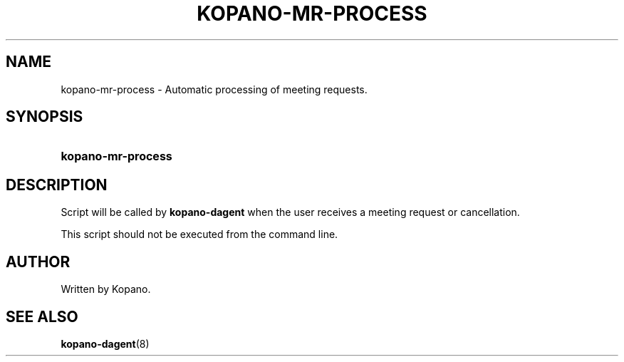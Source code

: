 '\" t
.\"     Title: kopano-mr-process
.\"    Author: [see the "Author" section]
.\" Generator: DocBook XSL Stylesheets v1.79.1 <http://docbook.sf.net/>
.\"      Date: November 2016
.\"    Manual: Kopano Core user reference
.\"    Source: Kopano 8
.\"  Language: English
.\"
.TH "KOPANO\-MR\-PROCESS" "8" "November 2016" "Kopano 8" "Kopano Core user reference"
.\" -----------------------------------------------------------------
.\" * Define some portability stuff
.\" -----------------------------------------------------------------
.\" ~~~~~~~~~~~~~~~~~~~~~~~~~~~~~~~~~~~~~~~~~~~~~~~~~~~~~~~~~~~~~~~~~
.\" http://bugs.debian.org/507673
.\" http://lists.gnu.org/archive/html/groff/2009-02/msg00013.html
.\" ~~~~~~~~~~~~~~~~~~~~~~~~~~~~~~~~~~~~~~~~~~~~~~~~~~~~~~~~~~~~~~~~~
.ie \n(.g .ds Aq \(aq
.el       .ds Aq '
.\" -----------------------------------------------------------------
.\" * set default formatting
.\" -----------------------------------------------------------------
.\" disable hyphenation
.nh
.\" disable justification (adjust text to left margin only)
.ad l
.\" -----------------------------------------------------------------
.\" * MAIN CONTENT STARTS HERE *
.\" -----------------------------------------------------------------
.SH "NAME"
kopano-mr-process \- Automatic processing of meeting requests\&.
.SH "SYNOPSIS"
.HP \w'\fBkopano\-mr\-process\fR\ 'u
\fBkopano\-mr\-process\fR
.SH "DESCRIPTION"
.PP
Script will be called by
\fBkopano\-dagent\fR
when the user receives a meeting request or cancellation\&.
.PP
This script should not be executed from the command line\&.
.SH "AUTHOR"
.PP
Written by Kopano\&.
.SH "SEE ALSO"
.PP
\fBkopano-dagent\fR(8)
